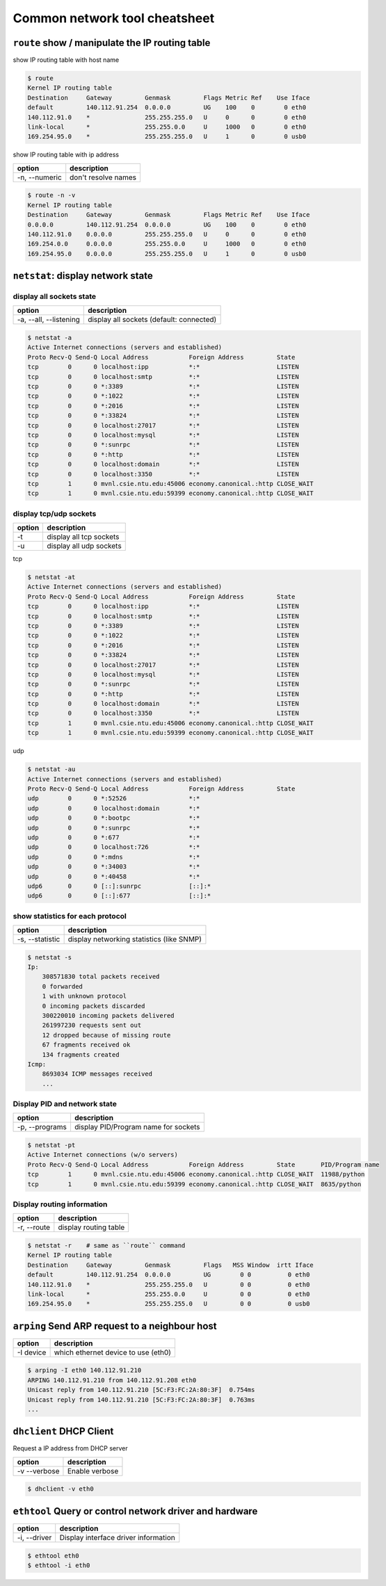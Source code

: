 Common network tool cheatsheet
==============================

``route`` show / manipulate the IP routing table
------------------------------------------------

show IP routing table with host name

.. code-block:: console

    $ route
    Kernel IP routing table
    Destination     Gateway         Genmask         Flags Metric Ref    Use Iface
    default         140.112.91.254  0.0.0.0         UG    100    0        0 eth0
    140.112.91.0    *               255.255.255.0   U     0      0        0 eth0
    link-local      *               255.255.0.0     U     1000   0        0 eth0
    169.254.95.0    *               255.255.255.0   U     1      0        0 usb0

show IP routing table with ip address

==============   =====================
    option        description
==============   =====================
-n, --numeric    don't resolve names     
==============   =====================

.. code-block:: console

    $ route -n -v
    Kernel IP routing table
    Destination     Gateway         Genmask         Flags Metric Ref    Use Iface
    0.0.0.0         140.112.91.254  0.0.0.0         UG    100    0        0 eth0
    140.112.91.0    0.0.0.0         255.255.255.0   U     0      0        0 eth0
    169.254.0.0     0.0.0.0         255.255.0.0     U     1000   0        0 eth0
    169.254.95.0    0.0.0.0         255.255.255.0   U     1      0        0 usb0


``netstat``: display network state
----------------------------------

display all sockets state
~~~~~~~~~~~~~~~~~~~~~~~~~

=======================   =========================================
  option                   description
=======================   =========================================
 -a, --all, --listening    display all sockets (default: connected)
=======================   =========================================

.. code-block:: console

    $ netstat -a
    Active Internet connections (servers and established)
    Proto Recv-Q Send-Q Local Address           Foreign Address         State   
    tcp        0      0 localhost:ipp           *:*                     LISTEN  
    tcp        0      0 localhost:smtp          *:*                     LISTEN  
    tcp        0      0 *:3389                  *:*                     LISTEN  
    tcp        0      0 *:1022                  *:*                     LISTEN 
    tcp        0      0 *:2016                  *:*                     LISTEN 
    tcp        0      0 *:33824                 *:*                     LISTEN
    tcp        0      0 localhost:27017         *:*                     LISTEN 
    tcp        0      0 localhost:mysql         *:*                     LISTEN 
    tcp        0      0 *:sunrpc                *:*                     LISTEN 
    tcp        0      0 *:http                  *:*                     LISTEN 
    tcp        0      0 localhost:domain        *:*                     LISTEN 
    tcp        0      0 localhost:3350          *:*                     LISTEN 
    tcp        1      0 mvnl.csie.ntu.edu:45006 economy.canonical.:http CLOSE_WAIT
    tcp        1      0 mvnl.csie.ntu.edu:59399 economy.canonical.:http CLOSE_WAIT

display tcp/udp sockets 
~~~~~~~~~~~~~~~~~~~~~~~

==========   ==========================
  option      description
==========   ==========================
 -t           display all tcp sockets
 -u           display all udp sockets
==========   ==========================

tcp

.. code-block:: console

    $ netstat -at
    Active Internet connections (servers and established)
    Proto Recv-Q Send-Q Local Address           Foreign Address         State      
    tcp        0      0 localhost:ipp           *:*                     LISTEN     
    tcp        0      0 localhost:smtp          *:*                     LISTEN     
    tcp        0      0 *:3389                  *:*                     LISTEN     
    tcp        0      0 *:1022                  *:*                     LISTEN     
    tcp        0      0 *:2016                  *:*                     LISTEN     
    tcp        0      0 *:33824                 *:*                     LISTEN     
    tcp        0      0 localhost:27017         *:*                     LISTEN     
    tcp        0      0 localhost:mysql         *:*                     LISTEN     
    tcp        0      0 *:sunrpc                *:*                     LISTEN     
    tcp        0      0 *:http                  *:*                     LISTEN     
    tcp        0      0 localhost:domain        *:*                     LISTEN     
    tcp        0      0 localhost:3350          *:*                     LISTEN     
    tcp        1      0 mvnl.csie.ntu.edu:45006 economy.canonical.:http CLOSE_WAIT 
    tcp        1      0 mvnl.csie.ntu.edu:59399 economy.canonical.:http CLOSE_WAIT


udp

.. code-block:: console

    $ netstat -au
    Active Internet connections (servers and established)
    Proto Recv-Q Send-Q Local Address           Foreign Address         State      
    udp        0      0 *:52526                 *:*                                
    udp        0      0 localhost:domain        *:*                                
    udp        0      0 *:bootpc                *:*                                
    udp        0      0 *:sunrpc                *:*                                
    udp        0      0 *:677                   *:*                                
    udp        0      0 localhost:726           *:*                                
    udp        0      0 *:mdns                  *:*                                
    udp        0      0 *:34003                 *:*                                
    udp        0      0 *:40458                 *:*                                
    udp6       0      0 [::]:sunrpc             [::]:*                             
    udp6       0      0 [::]:677                [::]:*

show statistics for each protocol
~~~~~~~~~~~~~~~~~~~~~~~~~~~~~~~~~

=================   ==========================================
 option              description
=================   ==========================================
-s, --statistic      display networking statistics (like SNMP)
=================   ==========================================

.. code-block:: console

    $ netstat -s
    Ip:
        308571830 total packets received
        0 forwarded
        1 with unknown protocol
        0 incoming packets discarded
        300220010 incoming packets delivered
        261997230 requests sent out
        12 dropped because of missing route
        67 fragments received ok
        134 fragments created
    Icmp:
        8693034 ICMP messages received
        ...

Display PID and network state
~~~~~~~~~~~~~~~~~~~~~~~~~~~~~

=================  ========================================
 option             description
=================  ========================================
 -p, --programs     display PID/Program name for sockets
=================  ========================================

.. code-block:: console

    $ netstat -pt
    Active Internet connections (w/o servers)
    Proto Recv-Q Send-Q Local Address           Foreign Address         State       PID/Program name
    tcp        1      0 mvnl.csie.ntu.edu:45006 economy.canonical.:http CLOSE_WAIT  11988/python    
    tcp        1      0 mvnl.csie.ntu.edu:59399 economy.canonical.:http CLOSE_WAIT  8635/python

Display routing information
~~~~~~~~~~~~~~~~~~~~~~~~~~~

===============  ==========================
 option           description
===============  ==========================
-r, --route       display routing table
===============  ==========================

.. code-block:: console

    $ netstat -r    # same as ``route`` command
    Kernel IP routing table
    Destination     Gateway         Genmask         Flags   MSS Window  irtt Iface
    default         140.112.91.254  0.0.0.0         UG        0 0          0 eth0
    140.112.91.0    *               255.255.255.0   U         0 0          0 eth0
    link-local      *               255.255.0.0     U         0 0          0 eth0
    169.254.95.0    *               255.255.255.0   U         0 0          0 usb0

``arping`` Send ARP request to a neighbour host
-----------------------------------------------

==============  ====================================
 option          description
==============  ====================================
 -I device       which ethernet device to use (eth0)
==============  ====================================

.. code-block:: console

    $ arping -I eth0 140.112.91.210
    ARPING 140.112.91.210 from 140.112.91.208 eth0
    Unicast reply from 140.112.91.210 [5C:F3:FC:2A:80:3F]  0.754ms
    Unicast reply from 140.112.91.210 [5C:F3:FC:2A:80:3F]  0.763ms
    ...

``dhclient`` DHCP Client
------------------------

Request a IP address from DHCP server

=============  ======================
 option         description 
=============  ======================
 -v --verbose   Enable verbose
=============  ======================

.. code-block:: console

    $ dhclient -v eth0

``ethtool`` Query or control network driver and hardware
--------------------------------------------------------

==============  ========================================
  option         description
==============  ========================================
 -i, --driver     Display interface driver information
==============  ========================================

.. code-block:: console

    $ ethtool eth0
    $ ethtool -i eth0
